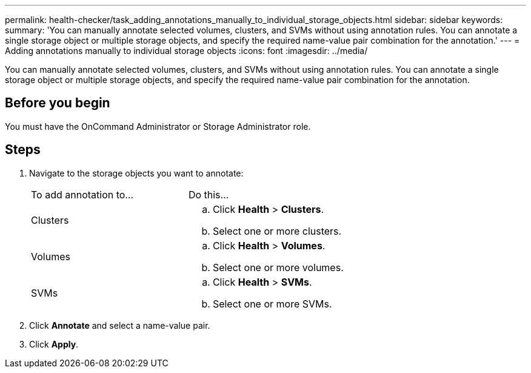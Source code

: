 ---
permalink: health-checker/task_adding_annotations_manually_to_individual_storage_objects.html
sidebar: sidebar
keywords: 
summary: 'You can manually annotate selected volumes, clusters, and SVMs without using annotation rules. You can annotate a single storage object or multiple storage objects, and specify the required name-value pair combination for the annotation.'
---
= Adding annotations manually to individual storage objects
:icons: font
:imagesdir: ../media/

[.lead]
You can manually annotate selected volumes, clusters, and SVMs without using annotation rules. You can annotate a single storage object or multiple storage objects, and specify the required name-value pair combination for the annotation.

== Before you begin

You must have the OnCommand Administrator or Storage Administrator role.

== Steps

. Navigate to the storage objects you want to annotate:
+
|===
| To add annotation to...| Do this...
a|
Clusters
a|

 .. Click *Health* > *Clusters*.
 .. Select one or more clusters.

a|
Volumes
a|

 .. Click *Health* > *Volumes*.
 .. Select one or more volumes.

a|
SVMs
a|

 .. Click *Health* > *SVMs*.
 .. Select one or more SVMs.

+
|===

. Click *Annotate* and select a name-value pair.
. Click *Apply*.
